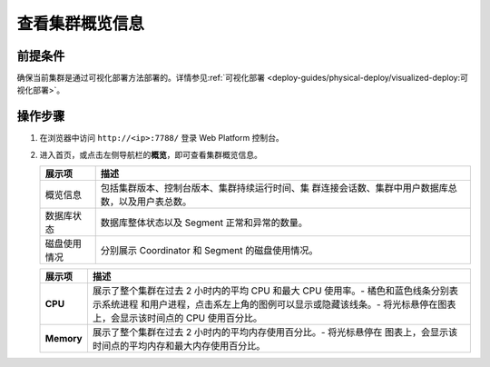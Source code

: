 查看集群概览信息
=================

前提条件
--------

确保当前集群是通过可视化部署方法部署的。详情参见\ :ref:`可视化部署 <deploy-guides/physical-deploy/visualized-deploy:可视化部署>`\ 。

操作步骤
--------

1. 在浏览器中访问 ``http://<ip>:7788/`` 登录 Web Platform 控制台。

2. 进入首页，或点击左侧导航栏的\ **概览**\ ，即可查看集群概览信息。

   .. image:: ../../images/web-platform-dashboard.png

   +--------------+------------------------------------------------------+
   | 展示项       | 描述                                                 |
   +==============+======================================================+
   | 概览信息     | 包括集群版本、控制台版本、集群持续运行时间、集       |
   |              | 群连接会话数、集群中用户数据库总数，以及用户表总数。 |
   +--------------+------------------------------------------------------+
   | 数据库状态   | 数据库整体状态以及 Segment 正常和异常的数量。        |
   +--------------+------------------------------------------------------+
   | 磁盘使用情况 | 分别展示 Coordinator 和 Segment 的磁盘使用情况。     |
   +--------------+------------------------------------------------------+

   .. image:: ../../images/web-platform-dashboard-metrics.png

   +------------+--------------------------------------------------------+
   | 展示项     | 描述                                                   |
   +============+========================================================+
   | **CPU**    | 展示了整个集群在过去 2 小时内的平均 CPU 和最大 CPU     |
   |            | 使用率。-                                              |
   |            | 橘色和蓝色线条分别表示系统进程                         |
   |            | 和用户进程，点击系左上角的图例可以显示或隐藏该线条。-  |
   |            | 将光标悬停在图表上，会显示该时间点的 CPU 使用百分比。  |
   +------------+--------------------------------------------------------+
   | **Memory** | 展示了整个集群在过去 2 小时内的平均内存使用百分比。-   |
   |            | 将光标悬停在                                           |
   |            | 图表上，会显示该时间点的平均内存和最大内存使用百分比。 |
   +------------+--------------------------------------------------------+
